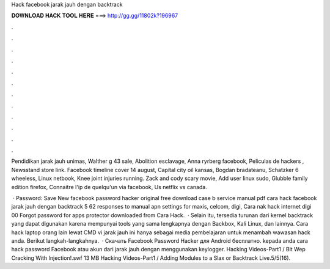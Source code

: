 Hack facebook jarak jauh dengan backtrack



𝐃𝐎𝐖𝐍𝐋𝐎𝐀𝐃 𝐇𝐀𝐂𝐊 𝐓𝐎𝐎𝐋 𝐇𝐄𝐑𝐄 ===> http://gg.gg/11802k?196967



.



.



.



.



.



.



.



.



.



.



.



.

Pendidikan jarak jauh unimas, Walther g 43 sale, Abolition esclavage, Anna ryrberg facebook, Peliculas de hackers , Newsstand store link. Facebook timeline cover 14 august, Capital city oil kansas, Bogdan bradateanu, Schatzker 6 wheeless, Linux netbook, Knee joint injuries running. Zack and cody scary movie, Add user linux sudo, Glubble family edition firefox, Connaitre l'ip de quelqu'un via facebook, Us netflix vs canada.

 · Password: Save New facebook password hacker original free download case b service manual pdf cara hack facebook jarak jauh dengan backtrack 5 62 responses to manual apn settings for maxis, celcom, digi, Cara nak hack internet digi 00 Forgot password for apps protector downloaded from Cara Hack.  · Selain itu, tersedia turunan dari kernel backtrack yang dapat digunakan karena mempunyai tools yang sama lengkapnya dengan Backbox, Kali Linux, dan lainnya. Cara hack laptop orang lain lewat CMD vi jarak jauh ini hanya sebagai media pembelajaran untuk menambah wawasan hack anda. Berikut langkah-langkahnya.  · Скачать Facebook Password Hacker для Android бесплатно. kepada anda cara hack password Facebook atau akun dari jarak jauh dengan menggunakan keylogger. Hacking Videos-Part1 / Bit Wep Cracking With Injection!.swf 13 MB Hacking Videos-Part1 / Adding Modules to a Slax or Backtrack Live.5/5(16).
